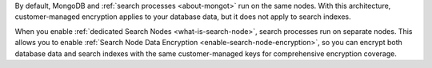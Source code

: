 By default, MongoDB and :ref:`search processes <about-mongot>` run on the same nodes.
With this architecture, customer-managed encryption applies to your database data, 
but it does not apply to search indexes.

When you enable :ref:`dedicated Search Nodes
<what-is-search-node>`, search processes run on separate nodes. This allows
you to enable :ref:`Search Node Data Encryption <enable-search-node-encryption>`,
so you can encrypt both database data and search indexes with the same 
customer-managed keys for comprehensive encryption coverage.
